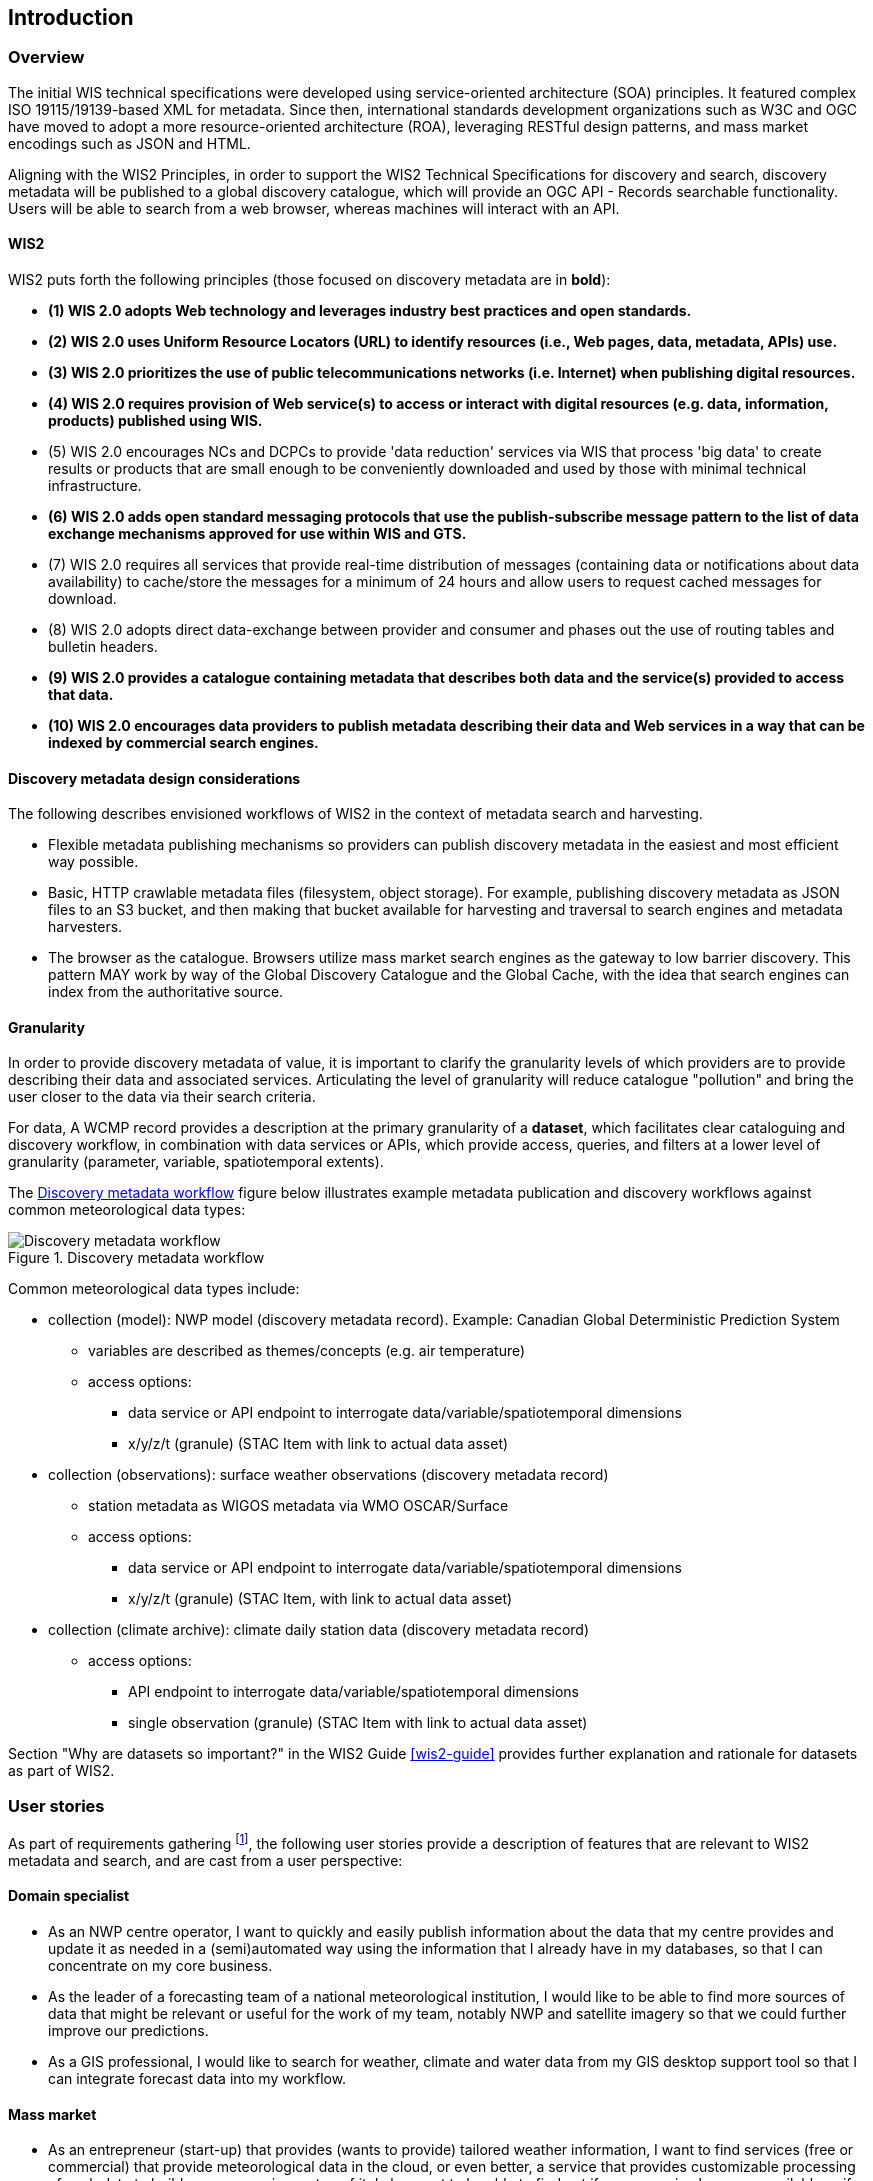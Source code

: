 == Introduction

=== Overview

The initial WIS technical specifications were developed using service-oriented architecture (SOA) principles.  It featured complex ISO 19115/19139-based XML for metadata. Since then, international standards development organizations such as W3C and OGC have moved to adopt a more resource-oriented architecture (ROA), leveraging RESTful design patterns, and mass market encodings such as JSON and HTML.

Aligning with the WIS2 Principles, in order to support the WIS2 Technical Specifications for discovery and search, discovery metadata will be published to a global discovery catalogue, which will provide an OGC API - Records searchable functionality.  Users will be able to search from a web browser, whereas machines will interact with an API.

==== WIS2

WIS2 puts forth the following principles (those focused on discovery metadata are in **bold**):

* *(1) WIS 2.0 adopts Web technology and leverages industry best practices and open standards.*
* *(2) WIS 2.0 uses Uniform Resource Locators (URL) to identify resources (i.e., Web pages, data, metadata, APIs) use.*
* *(3) WIS 2.0 prioritizes the use of public telecommunications networks (i.e. Internet) when publishing digital resources.*
* *(4) WIS 2.0 requires provision of Web service(s) to access or interact with digital resources (e.g. data, information, products) published using WIS.*
* (5) WIS 2.0 encourages NCs and DCPCs to provide 'data reduction' services via WIS that process 'big data' to create results or products that are small enough to be conveniently downloaded and used by those with minimal technical infrastructure.
* *(6) WIS 2.0 adds open standard messaging protocols that use the publish-subscribe message pattern to the list of data exchange mechanisms approved for use within WIS and GTS.*
* (7) WIS 2.0 requires all services that provide real-time distribution of messages (containing data or notifications about data availability) to cache/store the messages for a minimum of 24 hours and allow users to request cached messages for download.
* (8) WIS 2.0 adopts direct data-exchange between provider and consumer and phases out the use of routing tables and bulletin headers.
* *(9) WIS 2.0 provides a catalogue containing metadata that describes both data and the service(s) provided to access that data.*
* *(10) WIS 2.0 encourages data providers to publish metadata describing their data and Web services in a way that can be indexed by commercial search engines.*

==== Discovery metadata design considerations

The following describes envisioned workflows of WIS2 in the context of metadata search and harvesting.

* Flexible metadata publishing mechanisms so providers can publish discovery metadata in the easiest and most efficient way possible.
* Basic, HTTP crawlable metadata files (filesystem, object storage). For example, publishing discovery metadata as
JSON files to an S3 bucket, and then making that bucket available for harvesting and traversal to search engines and metadata harvesters.
* The browser as the catalogue. Browsers utilize mass market search engines as the gateway to low barrier
discovery.  This pattern MAY work by way of the Global Discovery Catalogue and the Global Cache, with the idea that search engines can index from the authoritative source.

==== Granularity

In order to provide discovery metadata of value, it is important to clarify the granularity levels of which providers
are to provide describing their data and associated services.  Articulating the level of granularity will reduce catalogue "pollution"
and bring the user closer to the data via their search criteria.

For data, A WCMP record provides a description at the primary granularity of a *dataset*, which facilitates clear
cataloguing and discovery workflow, in combination with data services or APIs, which provide
access, queries, and filters at a lower level of granularity (parameter, variable, spatiotemporal extents).

The <<metadata-discovery-workflow>> figure below illustrates example metadata publication and discovery workflows against
common meteorological data types:

[[metadata-discovery-workflow]]
.Discovery metadata workflow
image::images/metadata-discovery-workflow.png[Discovery metadata workflow]

Common meteorological data types include:

* collection (model): NWP model (discovery metadata record).  Example: Canadian Global Deterministic Prediction System
** variables are described as themes/concepts (e.g. air temperature)
** access options:
*** data service or API endpoint to interrogate data/variable/spatiotemporal dimensions
*** x/y/z/t (granule) (STAC Item with link to actual data asset)

* collection (observations): surface weather observations (discovery metadata record)
** station metadata as WIGOS metadata via WMO OSCAR/Surface
** access options:
*** data service or API endpoint to interrogate data/variable/spatiotemporal dimensions
*** x/y/z/t (granule) (STAC Item, with link to actual data asset)

* collection (climate archive): climate daily station data (discovery metadata record)
** access options:
*** API endpoint to interrogate data/variable/spatiotemporal dimensions
*** single observation (granule) (STAC Item with link to actual data asset)

Section "Why are datasets so important?" in the WIS2 Guide <<wis2-guide>> provides further explanation and rationale for datasets as part of WIS2.

=== User stories

As part of requirements gathering footnote:[https://github.com/wmo-im/wcmp/issues/107], the following user stories provide a
description of features that are relevant to WIS2 metadata and search, and are cast from a user perspective:

==== Domain specialist

* As an NWP centre operator, I want to quickly and easily publish information about the data that my centre provides and update it as needed in a (semi)automated way using the information that I already have in my databases, so that I can concentrate on my core business.
* As the leader of a forecasting team of a national meteorological institution, I would like to be able to find more sources of data that might be relevant or useful for the work of my team, notably NWP and satellite imagery so that we could further improve our predictions. 
* As a GIS professional, I would like to search for weather, climate and water data from my GIS desktop support tool so that I can integrate forecast data into my workflow.

==== Mass market

* As an entrepreneur (start-up) that provides (wants to provide) tailored weather information, I want to find services (free or commercial) that provide meteorological data in the cloud, or even better, a service that provides customizable processing of such data to build my own service on top of it. I also want to be able to find out if a new service becomes available or if an existing one changes its abilities so that my company can keep on advancing.
* As a user, I would like to search for real-time observations for a given time and geographical area of interest, so that I can have up-to-date information on weather for my city.

==== Developers

* As a software developer (working for a national meteorological centre or a private company), I would like to find a relevant technical description of the service (API) that my boss wants me to integrate with, so that the declared interoperability becomes a reality.
* As a web developer, I would like to access a search API that provides easy-to-read documentation, examples, and a simple, intuitive RESTful API with JSON so that I can integrate into my web application quickly.

The following WIS2 marketing video footnote:[https://gisc.dwd.de/wis2.0/WIS_2.0_final.mp4] adds the following user stories:

* As an everyday user, I would like to find easy-to-understand and precise weather data so that I can plan to have people over for an outdoor BBQ on a nice day.
* As a smart home owner, I would like access to frequently updated data so that I can keep my smart home monitoring up to date.
* As a weather specialist, I would like to access weather data in native data formats and subscribe to data updates, so that I can provide tailor-made weather services to my users.

Given the above, we see a variety of users/actors to which WIS2, driving the need for a low barrier, ubiquitous and
efficient discovery, visualization, and access of weather, climate, water (real-time, near real-time, archive, etc.) data.

=== OGC API - Records - Part 1: Core

The OGC Records - API - Part 1: Core specification:

* lowers the discovery barrier to finding the existence of geospatial resources on the Web
* provides the ability for discovery metadata to be published via API machinery (searchable catalogue) or static records (crawlable catalogue)
* provides a core record model for information communities to extend
* provides a subset of core queryables (e.g. by resource type, by external identifier) which enables
  federation and cross catalogue discovery functionality

=== The WIS2 Global Discovery Catalogue

The GDC will provide a central search endpoint, enabling users to traverse, browse and search
data holdings in WIS2.  Key search predicate capabilities include:

* geospatial (`+bbox=+`)
* temporal (time instant or time period) (`+datetime=+`)
* equality predicates (i.e. `+property=value+`) for any defined discovery metadata property
* full-text (`+q=+`)

Given the WIS2 principles, use cases, OGC API - Records - Part 1: Core, and the WIS2 Global Discovery
Catalogue, WCMP provides a standards-based, clear and well-defined information model to facilitate the
management and discovery of data within WIS2.

=== Mass market considerations

Given WIS2 principle 10 (publishing metadata in a way that commercial search engines can index),
WCMP discovery metadata enables annotations that can facilitate Search Engine Optimization (SEO) and
structured data discovery, search, and relevant results.
